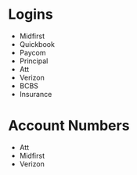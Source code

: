 * Logins
+ Midfirst
+ Quickbook
+ Paycom
+ Principal
+ Att
+ Verizon
+ BCBS
+ Insurance
* Account Numbers
+ Att
+ Midfirst
+ Verizon
